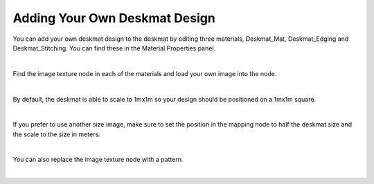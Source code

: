 Adding Your Own Deskmat Design
====

You can add your own deskmat design to the deskmat by editing three materials, Deskmat_Mat, Deskmat_Edging and Deskmat_Stitching. You can find these in the Material Properties panel.

.. image:: img/Deskmat_Slots.jpg

|

Find the image texture node in each of the materials and load your own image into the node.

.. image:: img/Deskmat_Thoughts.jpg

|

By default, the deskmat is able to scale to 1mx1m so your design should be positioned on a 1mx1m square.

.. image:: img/Deskmat_Square.jpg

|

If you prefer to use another size image, make sure to set the position in the mapping node to half the deskmat size and the scale to the size in meters.

.. image:: img/Deskmat_Image.jpg
   :caption: Milky Way by metalbender and the spacey 

|

You can also replace the image texture node with a pattern.

.. image:: img/Deskmat_Pattern.jpg

|


